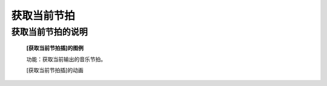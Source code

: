 **获取当前节拍**
================================

**获取当前节拍的说明**
>>>>>>>>>>>>>>>>>>>>>>>>>>>>>>>>>>>>>>

	**[获取当前节拍插]的图例**

	.. image:: images/music/music.get_tempo.png

	功能：获取当前输出的音乐节拍。

	[获取当前节拍插]的动画

	.. image:: images/music/music.get_tempo.gif